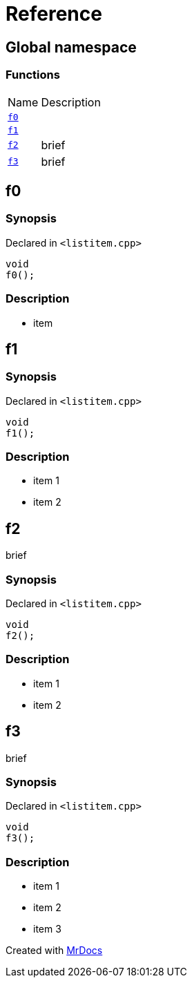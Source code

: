 = Reference
:mrdocs:

[#index]
== Global namespace

=== Functions

[cols="1,4"]
|===
| Name| Description
| link:#f0[`f0`] 
| 
| link:#f1[`f1`] 
| 
| link:#f2[`f2`] 
| brief
| link:#f3[`f3`] 
| brief
|===

[#f0]
== f0

=== Synopsis

Declared in `&lt;listitem&period;cpp&gt;`

[source,cpp,subs="verbatim,replacements,macros,-callouts"]
----
void
f0();
----

=== Description

* item

[#f1]
== f1

=== Synopsis

Declared in `&lt;listitem&period;cpp&gt;`

[source,cpp,subs="verbatim,replacements,macros,-callouts"]
----
void
f1();
----

=== Description

* item 1
* item 2

[#f2]
== f2

brief

=== Synopsis

Declared in `&lt;listitem&period;cpp&gt;`

[source,cpp,subs="verbatim,replacements,macros,-callouts"]
----
void
f2();
----

=== Description

* item 1
* item 2

[#f3]
== f3

brief

=== Synopsis

Declared in `&lt;listitem&period;cpp&gt;`

[source,cpp,subs="verbatim,replacements,macros,-callouts"]
----
void
f3();
----

=== Description

* item 1
* item 2
* item 3


[.small]#Created with https://www.mrdocs.com[MrDocs]#
